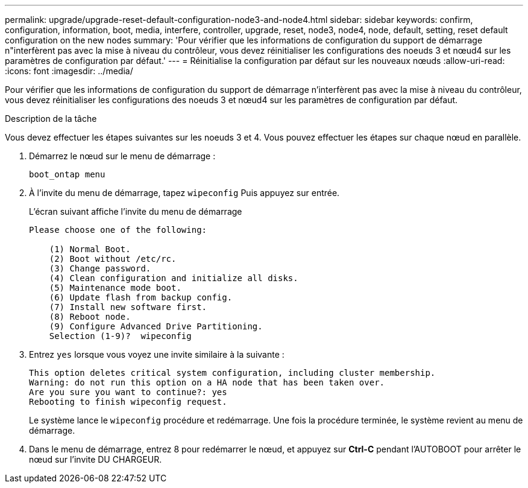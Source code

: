 ---
permalink: upgrade/upgrade-reset-default-configuration-node3-and-node4.html 
sidebar: sidebar 
keywords: confirm, configuration, information, boot, media, interfere, controller, upgrade, reset, node3, node4, node, default, setting, reset default configuration on the new nodes 
summary: 'Pour vérifier que les informations de configuration du support de démarrage n"interfèrent pas avec la mise à niveau du contrôleur, vous devez réinitialiser les configurations des noeuds 3 et nœud4 sur les paramètres de configuration par défaut.' 
---
= Réinitialise la configuration par défaut sur les nouveaux nœuds
:allow-uri-read: 
:icons: font
:imagesdir: ../media/


[role="lead"]
Pour vérifier que les informations de configuration du support de démarrage n'interfèrent pas avec la mise à niveau du contrôleur, vous devez réinitialiser les configurations des noeuds 3 et nœud4 sur les paramètres de configuration par défaut.

.Description de la tâche
Vous devez effectuer les étapes suivantes sur les noeuds 3 et 4. Vous pouvez effectuer les étapes sur chaque nœud en parallèle.

. Démarrez le nœud sur le menu de démarrage :
+
`boot_ontap menu`

. À l'invite du menu de démarrage, tapez `wipeconfig` Puis appuyez sur entrée.
+
L'écran suivant affiche l'invite du menu de démarrage

+
[listing]
----
Please choose one of the following:

    (1) Normal Boot.
    (2) Boot without /etc/rc.
    (3) Change password.
    (4) Clean configuration and initialize all disks.
    (5) Maintenance mode boot.
    (6) Update flash from backup config.
    (7) Install new software first.
    (8) Reboot node.
    (9) Configure Advanced Drive Partitioning.
    Selection (1-9)?  wipeconfig
----
. Entrez `yes` lorsque vous voyez une invite similaire à la suivante :
+
[listing]
----
This option deletes critical system configuration, including cluster membership.
Warning: do not run this option on a HA node that has been taken over.
Are you sure you want to continue?: yes
Rebooting to finish wipeconfig request.
----
+
Le système lance le `wipeconfig` procédure et redémarrage. Une fois la procédure terminée, le système revient au menu de démarrage.

. Dans le menu de démarrage, entrez 8 pour redémarrer le nœud, et appuyez sur *Ctrl-C* pendant l'AUTOBOOT pour arrêter le nœud sur l'invite DU CHARGEUR.

